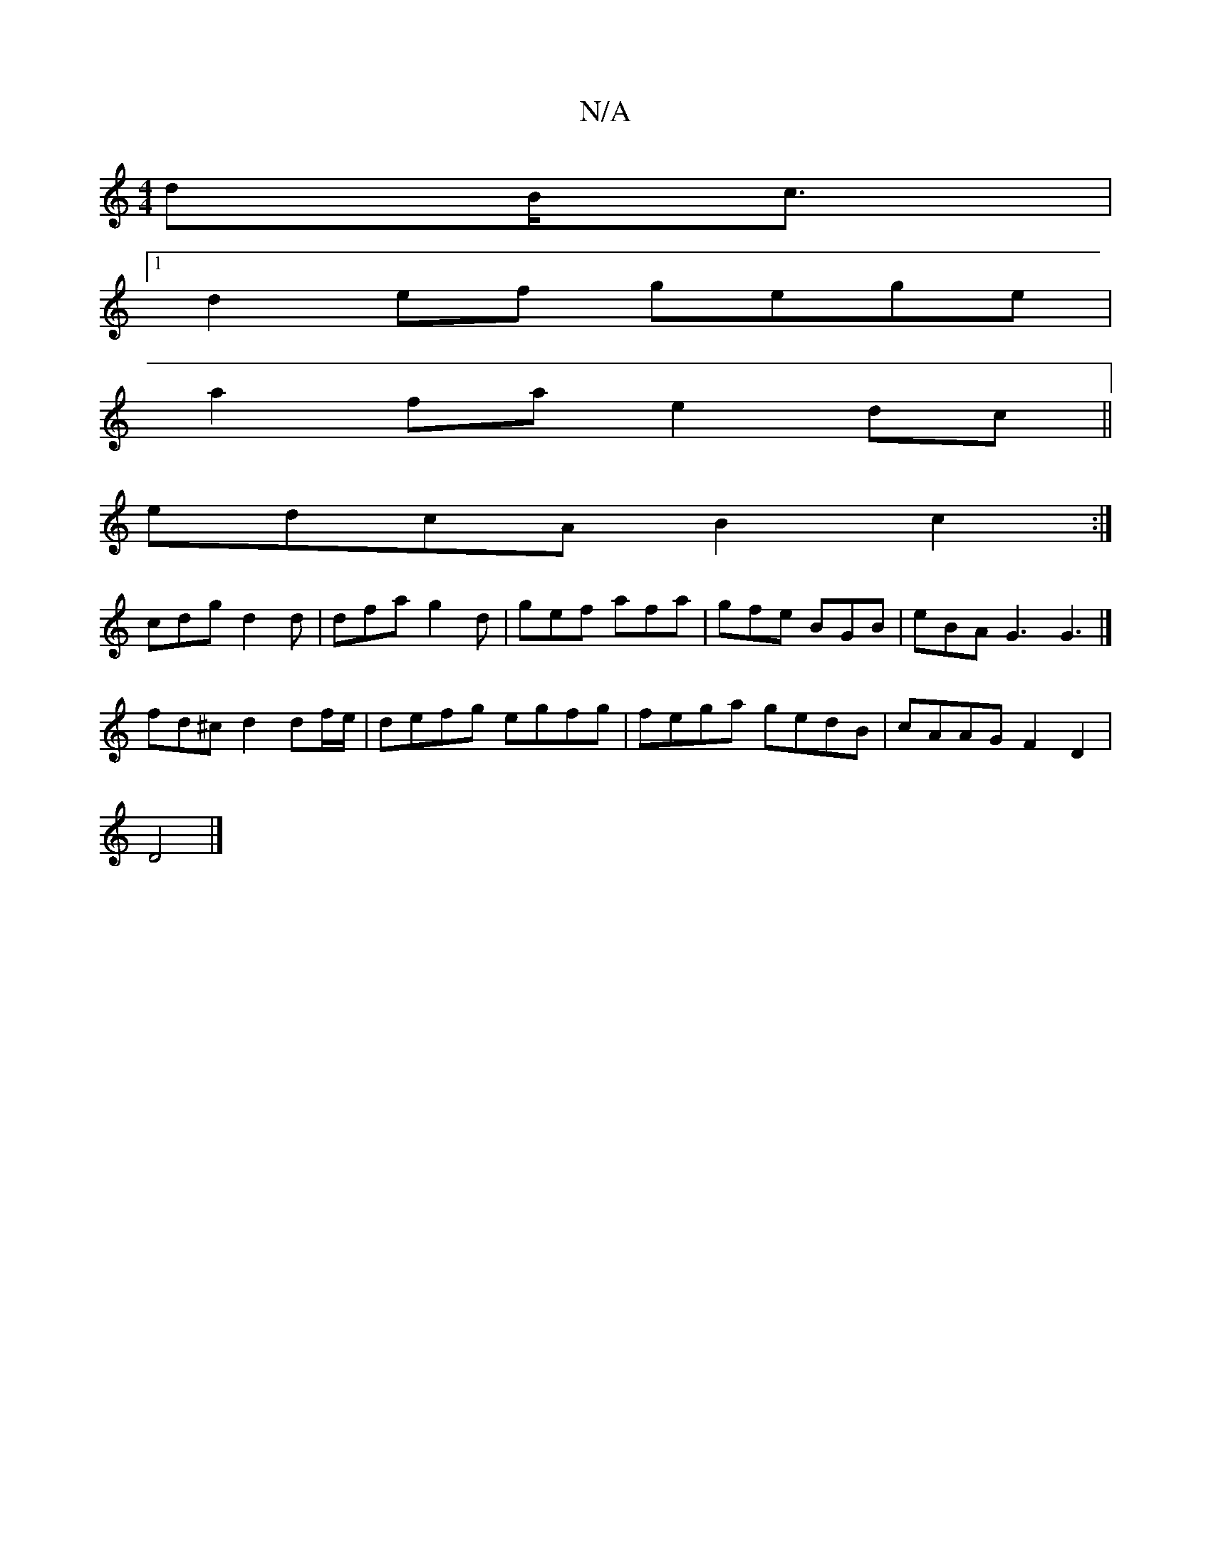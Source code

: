 X:1
T:N/A
M:4/4
R:N/A
K:Cmajor
dB<c|
[1 d2 ef gege |
a2fa e2dc ||
edcA B2c2:|
cdg d2 d | dfa g2d | gef afa | gfe BGB | eBA G3 G3|]
fd^c d2 df/e/|defg egfg | fega gedB | cAAG F2 D2 |
D4 |]

(3AdA G) c/B/c | d4 g>g ag|f2- g<d d>a g>a